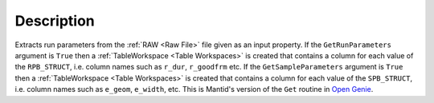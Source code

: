 .. algorithm::

.. summary::

.. relatedalgorithms::

.. properties::

Description
-----------

Extracts run parameters from the :ref:`RAW <Raw File>` file given as an
input property. If the ``GetRunParameters`` argument is ``True`` then a
:ref:`TableWorkspace <Table Workspaces>` is created that contains a
column for each value of the ``RPB_STRUCT``, i.e. column names such as ``r_dur``, ``r_goodfrm``
etc. If the ``GetSampleParameters`` argument is ``True`` then a
:ref:`TableWorkspace <Table Workspaces>` is created that contains a
column for each value of the ``SPB_STRUCT``, i.e. column names such as ``e_geom``, ``e_width``, etc.
This is Mantid's version of the ``Get`` routine in `Open Genie <http://www.opengenie.org/>`__.

.. categories::

.. sourcelink::
